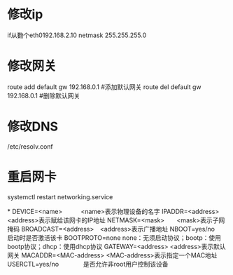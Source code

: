 * 修改ip
    if从覅个eth0192.168.2.10 netmask 255.255.255.0
* 修改网关
    route add default gw 192.168.0.1 #添加默认网关
    route del default gw 192.168.0.1 #删除默认网关
* 修改DNS
    /etc/resolv.conf
* 重启网卡
   systemctl restart networking.service 

*
    DEVICE=<name>　　　<name>表示物理设备的名字
    IPADDR=<address>　　　<address>表示赋给该网卡的IP地址
    NETMASK=<mask>　　<mask>表示子网掩码
    BROADCAST=<address>　<address>表示广播地址
    NBOOT=yes/no　　启动时是否激活该卡
    BOOTPROTO=none  none：无须启动协议；bootp：使用bootp协议；dhcp：使用dhcp协议
    GATEWAY=<address> <address>表示默认网关
    MACADDR=<MAC-address> <MAC-address>表示指定一个MAC地址
    USERCTL=yes/no　　　　是否允许非root用户控制该设备
